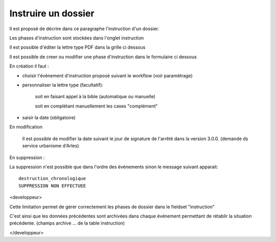 .. _instruction:

####################
Instruire un dossier
####################



Il est proposé de décrire dans ce paragraphe l'instruction d'un dossier.

Les phases d'instruction sont stockées dans l'onglet instruction

Il est possible d'éditer la lettre type PDF dans la grille ci dessous

.. image:: ../_static/tab_instruction.png


Il est possible de creer ou modifier une phase d'instruction dans le formulaire ci dessous


.. image:: ../_static/form_instruction.png

En création il faut :

- choisir  l'événement d'instruction proposé suivant le workflow (voir paramétrage)

- personnaliser la lettre type (facultatif):
    
    soit en faisant appel à la bible (automatique ou manuelle)
    
    soit en complétant manuellement les cases "complément"
    
- saisir la date (obligatoire)

En modification

    Il est possible de modifier la date suivant le jour de signature de l'arrêté
    dans la version 3.0.0. (demande ds service urbanisme d'Arles)

En suppression :

La suppression n'est possible que dans l'ordre des événements sinon le message
suivant apparait: ::

    destruction_chronologique
    SUPPRESSION NON EFFECTUEE



<developpeur>

Cette limitation permet de gérer correctement les phases de dossier dans le fieldset "instruction"

C'est ainsi que les données précédentes sont archivées dans chaque événement permettant de rétablir
la situation précédente. (champs archive ...  de la table instruction)

</developpeur>
